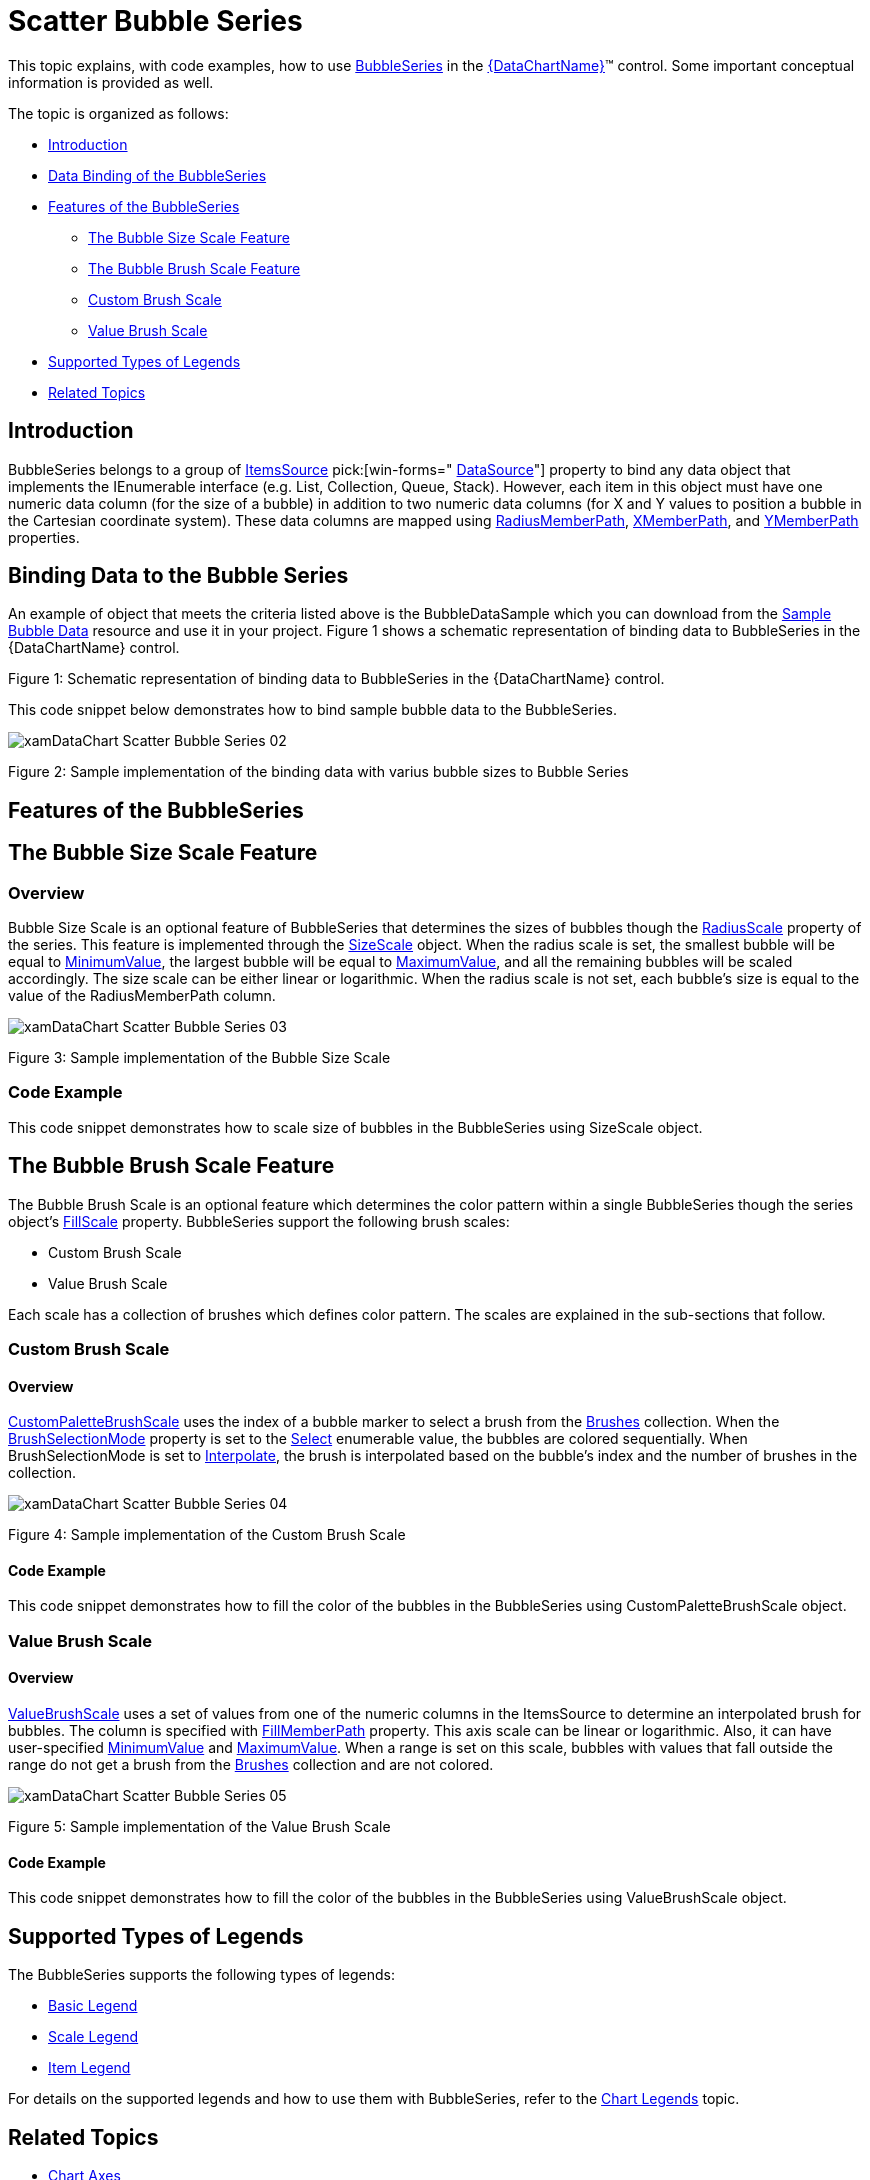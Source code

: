 ﻿////
|metadata|
{
    "name": "datachart-bubble-series",
    "controlName": ["{DataChartName}"],
    "tags": ["Charting","Data Binding","Data Presentation","Sample Data Source"],
    "guid": "9a664e4b-d479-424c-a3cf-d7d051ff0788",
    "buildFlags": ["wpf,win-universal","ANDROID","WINFORMS"],
    "createdOn": "2014-06-05T19:39:00.5613429Z"
}
|metadata|
////

= Scatter Bubble Series

This topic explains, with code examples, how to use link:{DataChartLink}.bubbleseries.html[BubbleSeries] in the link:{DataChartLink}.{DataChartName}.html[{DataChartName}]™ control. Some important conceptual information is provided as well.

The topic is organized as follows:

* <<Introduction,Introduction>>
* <<DataBinding,Data Binding of the BubbleSeries>>
* <<Features,Features of the BubbleSeries>>

** <<BubbleSizeScaleFeature,The Bubble Size Scale Feature>>
** <<BubbleBrushScaleFeature,The Bubble Brush Scale Feature>>
** <<CustomBrushScale,Custom Brush Scale>>
** <<ValueBrushScale,Value Brush Scale>>

* <<SupportedTypesLegends,Supported Types of Legends>>
* <<RelatedTopics,Related Topics>>

[[Introduction]]
== Introduction

BubbleSeries belongs to a group of link:datachart-scatter-series-overview.html[ItemsSource] pick:[win-forms=" link:{DataChartLink}.series{ApiProp}datasource.html[DataSource]"]  property to bind any data object that implements the IEnumerable interface (e.g. List, Collection, Queue, Stack). However, each item in this object must have one numeric data column (for the size of a bubble) in addition to two numeric data columns (for X and Y values to position a bubble in the Cartesian coordinate system). These data columns are mapped using link:{DataChartLink}.bubbleseries{ApiProp}radiusmemberpath.html[RadiusMemberPath], link:{DataChartLink}.scatterbase{ApiProp}xmemberpath.html[XMemberPath], and link:{DataChartLink}.scatterbase{ApiProp}ymemberpath.html[YMemberPath] properties.


[[DataBinding]]
== Binding Data to the Bubble Series

An example of object that meets the criteria listed above is the BubbleDataSample which you can download from the link:resources-sample-bubble-data.html[Sample Bubble Data] resource and use it in your project. Figure 1 shows a schematic representation of binding data to BubbleSeries in the {DataChartName} control.

ifdef::xaml[]
image::images/xamDataChart_Scatter_Bubble_Series_01.png[]
endif::xaml[]

ifdef::win-forms[]
image::images/xamDataChart_Scatter_Bubble_Series_01_WinForms.png[]
endif::win-forms[]

Figure 1: Schematic representation of binding data to BubbleSeries in the {DataChartName} control.

This code snippet below demonstrates how to bind sample bubble data to the BubbleSeries.

ifdef::xaml[]

*In XAML:*

----
<ig:{DataChartName} >
    <ig:{DataChartName}.Resources>
        <models:BubbleDataSample x:Key="BubbleDataSample">
            <models:BubbleDataSample.Settings>
                <models:BubbleDataSettings DataPoints="25" XMin="20" XMax="180" YMin="20" YMax="180" 
                                           RadiusMin="15" RadiusMax="100" />
            </models:BubbleDataSample.Settings>
        </models:BubbleDataSample>
    </ig:{DataChartName}.Resources>
    <ig:{DataChartName}.Axes>
        <ig:NumericXAxis x:Name="numericXAxis" MinimumValue="0" MaximumValue="200" Interval="20" />
        <ig:NumericYAxis x:Name="numericYAxis" MinimumValue="0" MaximumValue="200" Interval="20" />
    </ig:{DataChartName}.Axes>
    <ig:{DataChartName}.Series>
        <!-- ========================================================================== -->
        <ig:BubbleSeries ItemsSource="{StaticResource BubbleDataSample}"
                         XAxis="{Binding ElementName=numericXAxis}"
                         YAxis="{Binding ElementName=numericYAxis}"
                         XMemberPath="X" 
                         YMemberPath="Y"
                         RadiusMemberPath="Radius"  >
        </ig:BubbleSeries>
        <!-- ========================================================================== -->
        </ig:{DataChartName}.Series>
</ig:{DataChartName}>
----

endif::xaml[]

ifdef::sl,wpf,win-forms,win-universal,xamarin[]

*In Visual Basic:*

ifdef::sl,wpf,win-universal,xamarin[]
----
Dim bubbleDataSample As New BubbleDataSample()
Dim numericXAxis As New NumericXAxis() With {.Interval = 20, .MinimumValue = 0, .MaximumValue = 200}
Dim numericYAxis As New NumericYAxis() With {.Interval = 20, .MinimumValue = 0, .MaximumValue = 200}
Dim series As New BubbleSeries()
series.XAxis = numericXAxis
series.YAxis = numericYAxis
series.XMemberPath = "X"
series.YMemberPath = "Y"
series.RadiusMemberPath = "Radius"
series.ItemsSource = bubbleDataSampleseries.DataSource = bubbleDataSample
DataChart.Axes.Add(numericXAxis)
DataChart.Axes.Add(numericYAxis)
DataChart.Series.Add(series)
----
endif::sl,wpf,win-universal,xamarin[]

ifdef::win-forms[]
----
Dim bubbleDataSample As New BubbleDataSample()
Dim numericXAxis As New NumericXAxis() With {.Interval = 20, .MinimumValue = 0, .MaximumValue = 200}
Dim numericYAxis As New NumericYAxis() With {.Interval = 20, .MinimumValue = 0, .MaximumValue = 200}
Dim series As New BubbleSeries()
series.XAxis = numericXAxis
series.YAxis = numericYAxis
series.XMemberPath = "X"
series.YMemberPath = "Y"
series.RadiusMemberPath = "Radius"
series.ItemsSource = bubbleDataSampleseries.DataSource = bubbleDataSample
DataChart.Axes.Add(numericXAxis)
DataChart.Axes.Add(numericYAxis)
DataChart.Series.Add(series)
----
endif::win-forms[]

endif::sl,wpf,win-forms,win-universal,xamarin[]

ifdef::sl,wpf,win-forms,win-universal,xamarin[]

*In C#:*

ifdef::sl,wpf,win-universal,xamarin[]
----
var bubbleDataSample = new BubbleDataSample();
var numericXAxis = new NumericXAxis {Interval = 20, MinimumValue = 0, MaximumValue = 200};
var numericYAxis = new NumericYAxis {Interval = 20, MinimumValue = 0, MaximumValue = 200};
var series = new BubbleSeries();
series.XAxis = numericXAxis;
series.YAxis = numericYAxis;
series.XMemberPath = "X";
series.YMemberPath = "Y";
series.RadiusMemberPath = "Radius";
series.ItemsSource = bubbleDataSample;series.DataSource = bubbleDataSample;
DataChart.Axes.Add(numericXAxis);
DataChart.Axes.Add(numericYAxis);
DataChart.Series.Add(series);
----
endif::sl,wpf,win-universal,xamarin[]

ifdef::win-forms[]
----
var bubbleDataSample = new BubbleDataSample();
var numericXAxis = new NumericXAxis {Interval = 20, MinimumValue = 0, MaximumValue = 200};
var numericYAxis = new NumericYAxis {Interval = 20, MinimumValue = 0, MaximumValue = 200};
var series = new BubbleSeries();
series.XAxis = numericXAxis;
series.YAxis = numericYAxis;
series.XMemberPath = "X";
series.YMemberPath = "Y";
series.RadiusMemberPath = "Radius";
series.ItemsSource = bubbleDataSample;series.DataSource = bubbleDataSample;
DataChart.Axes.Add(numericXAxis);
DataChart.Axes.Add(numericYAxis);
DataChart.Series.Add(series);
----
endif::win-forms[]

endif::sl,wpf,win-forms,win-universal,xamarin[]

ifdef::android[]

*In Java:*

[source,js]
----
BubbleDataSample data = new BubbleDataSample();
NumericYAxis yAxis = new NumericYAxis();
NumericXAxis xAxis = new NumericXAxis();
BubbleSeries series = new BubbleSeries();
series.setXAxis(xAxis);
series.setYAxis(yAxis);
series.setXMemberPath("X");
series.setYMemberPath("Y");
series.setRadiusMemberPath("Radius");
series.setDataSource(data);
chart.addAxis(xAxis);
chart.addAxis(yAxis);
chart.addSeries(series);
----

endif::android[]

image::images/xamDataChart_Scatter_Bubble_Series_02.png[]

Figure 2: Sample implementation of the binding data with varius bubble sizes to Bubble Series

[[Features]]
== Features of the BubbleSeries

[[BubbleSizeScaleFeature]]
== The Bubble Size Scale Feature

=== Overview

Bubble Size Scale is an optional feature of BubbleSeries that determines the sizes of bubbles though the link:{DataChartLink}.bubbleseries{ApiProp}radiusscale.html[RadiusScale] property of the series. This feature is implemented through the link:{DataChartLink}.sizescale.html[SizeScale] object. When the radius scale is set, the smallest bubble will be equal to link:{DataChartLink}.sizescale{ApiProp}minimumvalue.html[MinimumValue], the largest bubble will be equal to link:{DataChartLink}.sizescale{ApiProp}maximumvalue.html[MaximumValue], and all the remaining bubbles will be scaled accordingly. The size scale can be either linear or logarithmic. When the radius scale is not set, each bubble’s size is equal to the value of the RadiusMemberPath column.

image::images/xamDataChart_Scatter_Bubble_Series_03.png[]

Figure 3: Sample implementation of the Bubble Size Scale

=== Code Example

This code snippet demonstrates how to scale size of bubbles in the BubbleSeries using SizeScale object.

ifdef::xaml[]

*In XAML:*

----
<ig:BubbleSeries XAxis="{Binding ElementName=numericXAxis}"
                 YAxis="{Binding ElementName=numericYAxis}"
                 XMemberPath="X" 
                 YMemberPath="Y"
                 RadiusMemberPath="Radius" 
                 ItemsSource="{StaticResource bubbleDataSample}" >
    <!-- ========================================================================== -->
    <ig:BubbleSeries.RadiusScale>
        <ig:SizeScale IsLogarithmic=" MaximumValue="120" MinimumValue="20"/>
    </ig:BubbleSeries.RadiusScale>
    <!-- ========================================================================== -->
</ig:BubbleSeries>
----

endif::xaml[]

ifdef::sl[]

*In Visual Basic:*

----
Dim sizeScale As New SizeScale()
sizeScale.IsLogarithmic = False
sizeScale.MinimumValue = 20
sizeScale.MaximumValue = 120
Dim series As New BubbleSeries()
series.RadiusMemberPath = "Radius"
series.RadiusScale = sizeScale
----

endif::sl[]

ifdef::wpf[]

*In Visual Basic:*

----
Dim sizeScale As New SizeScale()
sizeScale.IsLogarithmic = False
sizeScale.MinimumValue = 20
sizeScale.MaximumValue = 120
Dim series As New BubbleSeries()
series.RadiusMemberPath = "Radius"
series.RadiusScale = sizeScale
----

endif::wpf[]

ifdef::win-forms[]

*In Visual Basic:*

----
Dim sizeScale As New SizeScale()
sizeScale.IsLogarithmic = False
sizeScale.MinimumValue = 20
sizeScale.MaximumValue = 120
Dim series As New BubbleSeries()
series.RadiusMemberPath = "Radius"
series.RadiusScale = sizeScale
----

endif::win-forms[]

ifdef::win-universal[]

*In Visual Basic:*

----
Dim sizeScale As New SizeScale()
sizeScale.IsLogarithmic = False
sizeScale.MinimumValue = 20
sizeScale.MaximumValue = 120
Dim series As New BubbleSeries()
series.RadiusMemberPath = "Radius"
series.RadiusScale = sizeScale
----

endif::win-universal[]

ifdef::xamarin[]

*In Visual Basic:*

----
Dim sizeScale As New SizeScale()
sizeScale.IsLogarithmic = False
sizeScale.MinimumValue = 20
sizeScale.MaximumValue = 120
Dim series As New BubbleSeries()
series.RadiusMemberPath = "Radius"
series.RadiusScale = sizeScale
----

endif::xamarin[]

ifdef::sl[]

*In C#:*

----
SizeScale sizeScale = new SizeScale();
sizeScale.IsLogarithmic = false;
sizeScale.MinimumValue = 20;
sizeScale.MaximumValue = 120;
BubbleSeries series = new BubbleSeries();
series.RadiusMemberPath = "Radius";
series.RadiusScale = sizeScale;
----

endif::sl[]

ifdef::wpf[]

*In C#:*

----
SizeScale sizeScale = new SizeScale();
sizeScale.IsLogarithmic = false;
sizeScale.MinimumValue = 20;
sizeScale.MaximumValue = 120;
BubbleSeries series = new BubbleSeries();
series.RadiusMemberPath = "Radius";
series.RadiusScale = sizeScale;
----

endif::wpf[]

ifdef::win-forms[]

*In C#:*

----
SizeScale sizeScale = new SizeScale();
sizeScale.IsLogarithmic = false;
sizeScale.MinimumValue = 20;
sizeScale.MaximumValue = 120;
BubbleSeries series = new BubbleSeries();
series.RadiusMemberPath = "Radius";
series.RadiusScale = sizeScale;
----

endif::win-forms[]

ifdef::win-universal[]

*In C#:*

----
SizeScale sizeScale = new SizeScale();
sizeScale.IsLogarithmic = false;
sizeScale.MinimumValue = 20;
sizeScale.MaximumValue = 120;
BubbleSeries series = new BubbleSeries();
series.RadiusMemberPath = "Radius";
series.RadiusScale = sizeScale;
----

endif::win-universal[]

ifdef::xamarin[]

*In C#:*

----
SizeScale sizeScale = new SizeScale();
sizeScale.IsLogarithmic = false;
sizeScale.MinimumValue = 20;
sizeScale.MaximumValue = 120;
BubbleSeries series = new BubbleSeries();
series.RadiusMemberPath = "Radius";
series.RadiusScale = sizeScale;
----

endif::xamarin[]

[[BubbleBrushScaleFeature]]
== The Bubble Brush Scale Feature

The Bubble Brush Scale is an optional feature which determines the color pattern within a single BubbleSeries though the series object’s link:{DataChartLink}.bubbleseries{ApiProp}fillscale.html[FillScale] property. BubbleSeries support the following brush scales:

* Custom Brush Scale
* Value Brush Scale

Each scale has a collection of brushes which defines color pattern. The scales are explained in the sub-sections that follow.

[[CustomBrushScale]]
=== Custom Brush Scale

==== Overview

link:{DataChartLink}.custompalettebrushscale.html[CustomPaletteBrushScale] uses the index of a bubble marker to select a brush from the link:{DataChartLink}.brushscale{ApiProp}brushes.html[Brushes] collection. When the link:{DataChartLink}.custompalettebrushscale{ApiProp}brushselectionmode.html[BrushSelectionMode] property is set to the link:{DataChartLink}.brushselectionmode.html[Select] enumerable value, the bubbles are colored sequentially. When BrushSelectionMode is set to link:{DataChartLink}.brushselectionmode.html[Interpolate], the brush is interpolated based on the bubble’s index and the number of brushes in the collection.

image::images/xamDataChart_Scatter_Bubble_Series_04.png[]

Figure 4: Sample implementation of the Custom Brush Scale

==== Code Example

This code snippet demonstrates how to fill the color of the bubbles in the BubbleSeries using CustomPaletteBrushScale object.

ifdef::xaml[]

*In XAML:*

----
xmlns:ig="http://schemas.infragistics.com/xaml"
xmlns:igCommon="http://schemas.infragistics.com/xaml"
----

endif::xaml[]

ifdef::xaml[]

*In XAML:*

----
<ig:BubbleSeries XAxis="{Binding ElementName=numericXAxis}"
                 YAxis="{Binding ElementName=numericYAxis}"
                 ItemsSource="{StaticResource bubbleDataSample}" 
                 XMemberPath="X" 
                 YMemberPath="Y"
                 RadiusMemberPath="Radius">
    <!-- ========================================================================== -->
    <ig:BubbleSeries.FillScale>
        <ig:CustomPaletteBrushScale BrushSelectionMode="Interpolate">
            <ig:CustomPaletteBrushScale.Brushes>
                <igCommon:BrushCollection>
                    <SolidColorBrush Color="#FFC6EEFB" />
                    <SolidColorBrush Color="#FF08C3FE" />
                    <SolidColorBrush Color="#FF08A5FE" />
                    <SolidColorBrush Color="#FF086AFE" />
                    <SolidColorBrush Color="#FF084CFE" />
                </igCommon:BrushCollection>
            </ig:CustomPaletteBrushScale.Brushes>
        </ig:CustomPaletteBrushScale>
    </ig:BubbleSeries.FillScale>
    <!-- ========================================================================== -->
</ig:BubbleSeries>
----

endif::xaml[]

ifdef::sl[]

*In Visual Basic:*

----
Dim brushCollection As New BrushCollection()
brushCollection.Add(New SolidColorBrush(Color.FromArgb(&HFF, &HC6, &HEE, &HFB)))
brushCollection.Add(New SolidColorBrush(Color.FromArgb(&HFF, &H8, &HC3, &HFE)))
brushCollection.Add(New SolidColorBrush(Color.FromArgb(&HFF, &H8, &HA5, &HFE)))
brushCollection.Add(New SolidColorBrush(Color.FromArgb(&HFF, &H8, &H6A, &HFE)))
brushCollection.Add(New SolidColorBrush(Color.FromArgb(&HFF, &H8, &H4C, &HFE)))
Dim brushScale As New CustomPaletteBrushScale()
brushScale.BrushSelectionMode = BrushSelectionMode.Interpolate
brushScale.Brushes = brushCollection
Dim series As New BubbleSeries()
series.FillScale = brushScale
----

endif::sl[]

ifdef::wpf[]

*In Visual Basic:*

----
Dim brushCollection As New BrushCollection()
brushCollection.Add(New SolidColorBrush(Color.FromArgb(&HFF, &HC6, &HEE, &HFB)))
brushCollection.Add(New SolidColorBrush(Color.FromArgb(&HFF, &H8, &HC3, &HFE)))
brushCollection.Add(New SolidColorBrush(Color.FromArgb(&HFF, &H8, &HA5, &HFE)))
brushCollection.Add(New SolidColorBrush(Color.FromArgb(&HFF, &H8, &H6A, &HFE)))
brushCollection.Add(New SolidColorBrush(Color.FromArgb(&HFF, &H8, &H4C, &HFE)))
Dim brushScale As New CustomPaletteBrushScale()
brushScale.BrushSelectionMode = BrushSelectionMode.Interpolate
brushScale.Brushes = brushCollection
Dim series As New BubbleSeries()
series.FillScale = brushScale
----

endif::wpf[]

ifdef::win-forms[]

*In Visual Basic:*

----
Dim brushCollection As New BrushCollection()
brushCollection.Add(New SolidColorBrush(Color.FromArgb(&HFF, &HC6, &HEE, &HFB)))
brushCollection.Add(New SolidColorBrush(Color.FromArgb(&HFF, &H8, &HC3, &HFE)))
brushCollection.Add(New SolidColorBrush(Color.FromArgb(&HFF, &H8, &HA5, &HFE)))
brushCollection.Add(New SolidColorBrush(Color.FromArgb(&HFF, &H8, &H6A, &HFE)))
brushCollection.Add(New SolidColorBrush(Color.FromArgb(&HFF, &H8, &H4C, &HFE)))
Dim brushScale As New CustomPaletteBrushScale()
brushScale.BrushSelectionMode = BrushSelectionMode.Interpolate
brushScale.Brushes = brushCollection
Dim series As New BubbleSeries()
series.FillScale = brushScale
----

endif::win-forms[]

ifdef::win-universal[]

*In Visual Basic:*

----
Dim brushCollection As New BrushCollection()
brushCollection.Add(New SolidColorBrush(Color.FromArgb(&HFF, &HC6, &HEE, &HFB)))
brushCollection.Add(New SolidColorBrush(Color.FromArgb(&HFF, &H8, &HC3, &HFE)))
brushCollection.Add(New SolidColorBrush(Color.FromArgb(&HFF, &H8, &HA5, &HFE)))
brushCollection.Add(New SolidColorBrush(Color.FromArgb(&HFF, &H8, &H6A, &HFE)))
brushCollection.Add(New SolidColorBrush(Color.FromArgb(&HFF, &H8, &H4C, &HFE)))
Dim brushScale As New CustomPaletteBrushScale()
brushScale.BrushSelectionMode = BrushSelectionMode.Interpolate
brushScale.Brushes = brushCollection
Dim series As New BubbleSeries()
series.FillScale = brushScale
----

endif::win-universal[]

ifdef::xamarin[]

*In Visual Basic:*

----
Dim brushCollection As New BrushCollection()
brushCollection.Add(New SolidColorBrush(Color.FromArgb(&HFF, &HC6, &HEE, &HFB)))
brushCollection.Add(New SolidColorBrush(Color.FromArgb(&HFF, &H8, &HC3, &HFE)))
brushCollection.Add(New SolidColorBrush(Color.FromArgb(&HFF, &H8, &HA5, &HFE)))
brushCollection.Add(New SolidColorBrush(Color.FromArgb(&HFF, &H8, &H6A, &HFE)))
brushCollection.Add(New SolidColorBrush(Color.FromArgb(&HFF, &H8, &H4C, &HFE)))
Dim brushScale As New CustomPaletteBrushScale()
brushScale.BrushSelectionMode = BrushSelectionMode.Interpolate
brushScale.Brushes = brushCollection
Dim series As New BubbleSeries()
series.FillScale = brushScale
----

endif::xamarin[]

ifdef::sl[]

*In C#:*

----
BrushCollection brushCollection = new BrushCollection();
brushCollection.Add(new SolidColorBrush(Color.FromArgb(0xFF, 0xC6, 0xEE, 0xFB)));
brushCollection.Add(new SolidColorBrush(Color.FromArgb(0xFF, 0x08, 0xC3, 0xFE)));
brushCollection.Add(new SolidColorBrush(Color.FromArgb(0xFF, 0x08, 0xA5, 0xFE)));
brushCollection.Add(new SolidColorBrush(Color.FromArgb(0xFF, 0x08, 0x6A, 0xFE)));
brushCollection.Add(new SolidColorBrush(Color.FromArgb(0xFF, 0x08, 0x4C, 0xFE)));
CustomPaletteBrushScale brushScale = new CustomPaletteBrushScale();
brushScale.BrushSelectionMode = BrushSelectionMode.Interpolate;
brushScale.Brushes = brushCollection;
BubbleSeries series = new BubbleSeries();
series.FillScale = brushScale;
----

endif::sl[]

ifdef::wpf[]

*In C#:*

----
BrushCollection brushCollection = new BrushCollection();
brushCollection.Add(new SolidColorBrush(Color.FromArgb(0xFF, 0xC6, 0xEE, 0xFB)));
brushCollection.Add(new SolidColorBrush(Color.FromArgb(0xFF, 0x08, 0xC3, 0xFE)));
brushCollection.Add(new SolidColorBrush(Color.FromArgb(0xFF, 0x08, 0xA5, 0xFE)));
brushCollection.Add(new SolidColorBrush(Color.FromArgb(0xFF, 0x08, 0x6A, 0xFE)));
brushCollection.Add(new SolidColorBrush(Color.FromArgb(0xFF, 0x08, 0x4C, 0xFE)));
CustomPaletteBrushScale brushScale = new CustomPaletteBrushScale();
brushScale.BrushSelectionMode = BrushSelectionMode.Interpolate;
brushScale.Brushes = brushCollection;
BubbleSeries series = new BubbleSeries();
series.FillScale = brushScale;
----

endif::wpf[]

ifdef::win-forms[]

*In C#:*

----
BrushCollection brushCollection = new BrushCollection();
brushCollection.Add(new SolidColorBrush(Color.FromArgb(0xFF, 0xC6, 0xEE, 0xFB)));
brushCollection.Add(new SolidColorBrush(Color.FromArgb(0xFF, 0x08, 0xC3, 0xFE)));
brushCollection.Add(new SolidColorBrush(Color.FromArgb(0xFF, 0x08, 0xA5, 0xFE)));
brushCollection.Add(new SolidColorBrush(Color.FromArgb(0xFF, 0x08, 0x6A, 0xFE)));
brushCollection.Add(new SolidColorBrush(Color.FromArgb(0xFF, 0x08, 0x4C, 0xFE)));
CustomPaletteBrushScale brushScale = new CustomPaletteBrushScale();
brushScale.BrushSelectionMode = BrushSelectionMode.Interpolate;
brushScale.Brushes = brushCollection;
BubbleSeries series = new BubbleSeries();
series.FillScale = brushScale;
----

endif::win-forms[]

ifdef::win-universal[]

*In C#:*

----
BrushCollection brushCollection = new BrushCollection();
brushCollection.Add(new SolidColorBrush(Color.FromArgb(0xFF, 0xC6, 0xEE, 0xFB)));
brushCollection.Add(new SolidColorBrush(Color.FromArgb(0xFF, 0x08, 0xC3, 0xFE)));
brushCollection.Add(new SolidColorBrush(Color.FromArgb(0xFF, 0x08, 0xA5, 0xFE)));
brushCollection.Add(new SolidColorBrush(Color.FromArgb(0xFF, 0x08, 0x6A, 0xFE)));
brushCollection.Add(new SolidColorBrush(Color.FromArgb(0xFF, 0x08, 0x4C, 0xFE)));
CustomPaletteBrushScale brushScale = new CustomPaletteBrushScale();
brushScale.BrushSelectionMode = BrushSelectionMode.Interpolate;
brushScale.Brushes = brushCollection;
BubbleSeries series = new BubbleSeries();
series.FillScale = brushScale;
----

endif::win-universal[]

ifdef::xamarin[]

*In C#:*

----
BrushCollection brushCollection = new BrushCollection();
brushCollection.Add(new SolidColorBrush(Color.FromArgb(0xFF, 0xC6, 0xEE, 0xFB)));
brushCollection.Add(new SolidColorBrush(Color.FromArgb(0xFF, 0x08, 0xC3, 0xFE)));
brushCollection.Add(new SolidColorBrush(Color.FromArgb(0xFF, 0x08, 0xA5, 0xFE)));
brushCollection.Add(new SolidColorBrush(Color.FromArgb(0xFF, 0x08, 0x6A, 0xFE)));
brushCollection.Add(new SolidColorBrush(Color.FromArgb(0xFF, 0x08, 0x4C, 0xFE)));
CustomPaletteBrushScale brushScale = new CustomPaletteBrushScale();
brushScale.BrushSelectionMode = BrushSelectionMode.Interpolate;
brushScale.Brushes = brushCollection;
BubbleSeries series = new BubbleSeries();
series.FillScale = brushScale;
----

endif::xamarin[]

[[ValueBrushScale]]
=== Value Brush Scale

==== Overview

link:{DataChartLink}.valuebrushscale.html[ValueBrushScale] uses a set of values from one of the numeric columns in the ItemsSource to determine an interpolated brush for bubbles. The column is specified with link:{DataChartLink}.bubbleseries{ApiProp}fillmemberpath.html[FillMemberPath] property. This axis scale can be linear or logarithmic. Also, it can have user-specified link:{DataChartLink}.valuebrushscale{ApiProp}minimumvalue.html[MinimumValue] and link:{DataChartLink}.valuebrushscale{ApiProp}maximumvalue.html[MaximumValue]. When a range is set on this scale, bubbles with values that fall outside the range do not get a brush from the link:{DataChartLink}.brushscale{ApiProp}brushes.html[Brushes] collection and are not colored.

image::images/xamDataChart_Scatter_Bubble_Series_05.png[]

Figure 5: Sample implementation of the Value Brush Scale

==== Code Example

This code snippet demonstrates how to fill the color of the bubbles in the BubbleSeries using ValueBrushScale object.

ifdef::xaml[]

*In XAML:*

----
xmlns:ig="http://schemas.infragistics.com/xaml"
xmlns:igCommon="http://schemas.infragistics.com/xaml"
----

endif::xaml[]

ifdef::xaml[]

*In XAML:*

----
<ig:BubbleSeries XAxis="{Binding ElementName=numericXAxis}"
                 YAxis="{Binding ElementName=numericYAxis}"
                 ItemsSource="{StaticResource bubbleDataSample}" 
                 XMemberPath="X" 
                 YMemberPath="Y"
                 RadiusMemberPath="Radius"
                 FillMemberPath="Radius">
    <!-- ========================================================================== -->
    <ig:BubbleSeries.FillScale>
        <ig:ValueBrushScale IsLogarithmic=" MaximumValue="200" MinimumValue="5">
            <ig:ValueBrushScale.Brushes>
                <igCommon:BrushCollection>
                    <SolidColorBrush Color="#FFC6EEFB" />
                    <SolidColorBrush Color="#FF08C3FE" />
                    <SolidColorBrush Color="#FF08A5FE" />
                    <SolidColorBrush Color="#FF086AFE" />
                    <SolidColorBrush Color="#FF084CFE" />
                </igCommon:BrushCollection>
            </ig:ValueBrushScale.Brushes>
        </ig:ValueBrushScale>
    </ig:BubbleSeries.FillScale>
    <!-- ========================================================================== -->
</ig:BubbleSeries>
----

endif::xaml[]

ifdef::sl[]

*In Visual Basic:*

----
Dim brushCollection As New BrushCollection()
brushCollection.Add(New SolidColorBrush(Color.FromArgb(&HFF, &HC6, &HEE, &HFB)))
brushCollection.Add(New SolidColorBrush(Color.FromArgb(&HFF, &H8, &HC3, &HFE)))
brushCollection.Add(New SolidColorBrush(Color.FromArgb(&HFF, &H8, &HA5, &HFE)))
brushCollection.Add(New SolidColorBrush(Color.FromArgb(&HFF, &H8, &H6A, &HFE)))
brushCollection.Add(New SolidColorBrush(Color.FromArgb(&HFF, &H8, &H4C, &HFE)))
Dim brushScale As New ValueBrushScale()
brushScale.Brushes = brushCollection
brushScale.IsLogarithmic = False
brushScale.MinimumValue = 5
brushScale.MaximumValue = 200
Dim series As New BubbleSeries()
series.FillMemberPath = "Radius"
series.FillScale = brushScale
----

endif::sl[]

ifdef::wpf[]

*In Visual Basic:*

----
Dim brushCollection As New BrushCollection()
brushCollection.Add(New SolidColorBrush(Color.FromArgb(&HFF, &HC6, &HEE, &HFB)))
brushCollection.Add(New SolidColorBrush(Color.FromArgb(&HFF, &H8, &HC3, &HFE)))
brushCollection.Add(New SolidColorBrush(Color.FromArgb(&HFF, &H8, &HA5, &HFE)))
brushCollection.Add(New SolidColorBrush(Color.FromArgb(&HFF, &H8, &H6A, &HFE)))
brushCollection.Add(New SolidColorBrush(Color.FromArgb(&HFF, &H8, &H4C, &HFE)))
Dim brushScale As New ValueBrushScale()
brushScale.Brushes = brushCollection
brushScale.IsLogarithmic = False
brushScale.MinimumValue = 5
brushScale.MaximumValue = 200
Dim series As New BubbleSeries()
series.FillMemberPath = "Radius"
series.FillScale = brushScale
----

endif::wpf[]

ifdef::win-forms[]

*In Visual Basic:*

----
Dim brushCollection As New BrushCollection()
brushCollection.Add(New SolidColorBrush(Color.FromArgb(&HFF, &HC6, &HEE, &HFB)))
brushCollection.Add(New SolidColorBrush(Color.FromArgb(&HFF, &H8, &HC3, &HFE)))
brushCollection.Add(New SolidColorBrush(Color.FromArgb(&HFF, &H8, &HA5, &HFE)))
brushCollection.Add(New SolidColorBrush(Color.FromArgb(&HFF, &H8, &H6A, &HFE)))
brushCollection.Add(New SolidColorBrush(Color.FromArgb(&HFF, &H8, &H4C, &HFE)))
Dim brushScale As New ValueBrushScale()
brushScale.Brushes = brushCollection
brushScale.IsLogarithmic = False
brushScale.MinimumValue = 5
brushScale.MaximumValue = 200
Dim series As New BubbleSeries()
series.FillMemberPath = "Radius"
series.FillScale = brushScale
----

endif::win-forms[]

ifdef::win-universal[]

*In Visual Basic:*

----
Dim brushCollection As New BrushCollection()
brushCollection.Add(New SolidColorBrush(Color.FromArgb(&HFF, &HC6, &HEE, &HFB)))
brushCollection.Add(New SolidColorBrush(Color.FromArgb(&HFF, &H8, &HC3, &HFE)))
brushCollection.Add(New SolidColorBrush(Color.FromArgb(&HFF, &H8, &HA5, &HFE)))
brushCollection.Add(New SolidColorBrush(Color.FromArgb(&HFF, &H8, &H6A, &HFE)))
brushCollection.Add(New SolidColorBrush(Color.FromArgb(&HFF, &H8, &H4C, &HFE)))
Dim brushScale As New ValueBrushScale()
brushScale.Brushes = brushCollection
brushScale.IsLogarithmic = False
brushScale.MinimumValue = 5
brushScale.MaximumValue = 200
Dim series As New BubbleSeries()
series.FillMemberPath = "Radius"
series.FillScale = brushScale
----

endif::win-universal[]

ifdef::xamarin[]

*In Visual Basic:*

----
Dim brushCollection As New BrushCollection()
brushCollection.Add(New SolidColorBrush(Color.FromArgb(&HFF, &HC6, &HEE, &HFB)))
brushCollection.Add(New SolidColorBrush(Color.FromArgb(&HFF, &H8, &HC3, &HFE)))
brushCollection.Add(New SolidColorBrush(Color.FromArgb(&HFF, &H8, &HA5, &HFE)))
brushCollection.Add(New SolidColorBrush(Color.FromArgb(&HFF, &H8, &H6A, &HFE)))
brushCollection.Add(New SolidColorBrush(Color.FromArgb(&HFF, &H8, &H4C, &HFE)))
Dim brushScale As New ValueBrushScale()
brushScale.Brushes = brushCollection
brushScale.IsLogarithmic = False
brushScale.MinimumValue = 5
brushScale.MaximumValue = 200
Dim series As New BubbleSeries()
series.FillMemberPath = "Radius"
series.FillScale = brushScale
----

endif::xamarin[]

ifdef::sl[]

*In C#:*

----
BrushCollection brushCollection = new BrushCollection();
brushCollection.Add(new SolidColorBrush(Color.FromArgb(0xFF, 0xC6, 0xEE, 0xFB)));
brushCollection.Add(new SolidColorBrush(Color.FromArgb(0xFF, 0x08, 0xC3, 0xFE)));
brushCollection.Add(new SolidColorBrush(Color.FromArgb(0xFF, 0x08, 0xA5, 0xFE)));
brushCollection.Add(new SolidColorBrush(Color.FromArgb(0xFF, 0x08, 0x6A, 0xFE)));
brushCollection.Add(new SolidColorBrush(Color.FromArgb(0xFF, 0x08, 0x4C, 0xFE)));
ValueBrushScale brushScale = new ValueBrushScale();
brushScale.Brushes = brushCollection;
brushScale.IsLogarithmic = false;
brushScale.MinimumValue = 5;
brushScale.MaximumValue = 200;
BubbleSeries series = new BubbleSeries();
series.FillMemberPath = "Radius";
series.FillScale = brushScale;
----

endif::sl[]

ifdef::wpf[]

*In C#:*

----
BrushCollection brushCollection = new BrushCollection();
brushCollection.Add(new SolidColorBrush(Color.FromArgb(0xFF, 0xC6, 0xEE, 0xFB)));
brushCollection.Add(new SolidColorBrush(Color.FromArgb(0xFF, 0x08, 0xC3, 0xFE)));
brushCollection.Add(new SolidColorBrush(Color.FromArgb(0xFF, 0x08, 0xA5, 0xFE)));
brushCollection.Add(new SolidColorBrush(Color.FromArgb(0xFF, 0x08, 0x6A, 0xFE)));
brushCollection.Add(new SolidColorBrush(Color.FromArgb(0xFF, 0x08, 0x4C, 0xFE)));
ValueBrushScale brushScale = new ValueBrushScale();
brushScale.Brushes = brushCollection;
brushScale.IsLogarithmic = false;
brushScale.MinimumValue = 5;
brushScale.MaximumValue = 200;
BubbleSeries series = new BubbleSeries();
series.FillMemberPath = "Radius";
series.FillScale = brushScale;
----

endif::wpf[]

ifdef::win-forms[]

*In C#:*

----
BrushCollection brushCollection = new BrushCollection();
brushCollection.Add(new SolidColorBrush(Color.FromArgb(0xFF, 0xC6, 0xEE, 0xFB)));
brushCollection.Add(new SolidColorBrush(Color.FromArgb(0xFF, 0x08, 0xC3, 0xFE)));
brushCollection.Add(new SolidColorBrush(Color.FromArgb(0xFF, 0x08, 0xA5, 0xFE)));
brushCollection.Add(new SolidColorBrush(Color.FromArgb(0xFF, 0x08, 0x6A, 0xFE)));
brushCollection.Add(new SolidColorBrush(Color.FromArgb(0xFF, 0x08, 0x4C, 0xFE)));
ValueBrushScale brushScale = new ValueBrushScale();
brushScale.Brushes = brushCollection;
brushScale.IsLogarithmic = false;
brushScale.MinimumValue = 5;
brushScale.MaximumValue = 200;
BubbleSeries series = new BubbleSeries();
series.FillMemberPath = "Radius";
series.FillScale = brushScale;
----

endif::win-forms[]

ifdef::win-universal[]

*In C#:*

----
BrushCollection brushCollection = new BrushCollection();
brushCollection.Add(new SolidColorBrush(Color.FromArgb(0xFF, 0xC6, 0xEE, 0xFB)));
brushCollection.Add(new SolidColorBrush(Color.FromArgb(0xFF, 0x08, 0xC3, 0xFE)));
brushCollection.Add(new SolidColorBrush(Color.FromArgb(0xFF, 0x08, 0xA5, 0xFE)));
brushCollection.Add(new SolidColorBrush(Color.FromArgb(0xFF, 0x08, 0x6A, 0xFE)));
brushCollection.Add(new SolidColorBrush(Color.FromArgb(0xFF, 0x08, 0x4C, 0xFE)));
ValueBrushScale brushScale = new ValueBrushScale();
brushScale.Brushes = brushCollection;
brushScale.IsLogarithmic = false;
brushScale.MinimumValue = 5;
brushScale.MaximumValue = 200;
BubbleSeries series = new BubbleSeries();
series.FillMemberPath = "Radius";
series.FillScale = brushScale;
----

endif::win-universal[]

ifdef::xamarin[]

*In C#:*

----
BrushCollection brushCollection = new BrushCollection();
brushCollection.Add(new SolidColorBrush(Color.FromArgb(0xFF, 0xC6, 0xEE, 0xFB)));
brushCollection.Add(new SolidColorBrush(Color.FromArgb(0xFF, 0x08, 0xC3, 0xFE)));
brushCollection.Add(new SolidColorBrush(Color.FromArgb(0xFF, 0x08, 0xA5, 0xFE)));
brushCollection.Add(new SolidColorBrush(Color.FromArgb(0xFF, 0x08, 0x6A, 0xFE)));
brushCollection.Add(new SolidColorBrush(Color.FromArgb(0xFF, 0x08, 0x4C, 0xFE)));
ValueBrushScale brushScale = new ValueBrushScale();
brushScale.Brushes = brushCollection;
brushScale.IsLogarithmic = false;
brushScale.MinimumValue = 5;
brushScale.MaximumValue = 200;
BubbleSeries series = new BubbleSeries();
series.FillMemberPath = "Radius";
series.FillScale = brushScale;
----

endif::xamarin[]

[[SupportedTypesLegends]]
== Supported Types of Legends

The BubbleSeries supports the following types of legends:

** link:datachart-configuring-basiclegend.html[Basic Legend] 
** link:datachart-configuring-scalelegend.html[Scale Legend] 
** link:datachart-configuring-itemlegend.html[Item Legend]

For details on the supported legends and how to use them with BubbleSeries, refer to the link:datachart-legends.html[Chart Legends] topic.

[[RelatedTopics]]
== Related Topics

** link:datachart-axes.html[Chart Axes]
** link:datachart-legends.html[Chart Legends]
** link:datachart-series-requirements.html[Series Requirements]
** link:datachart-scatter-series-overview.html[Scatter Series]